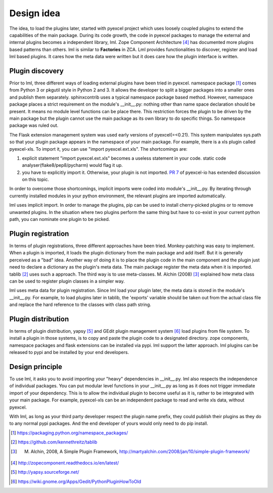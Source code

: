 Design idea
=====================

The idea, to load the plugins later, started with pyexcel project which uses
loosely coupled plugins to extend the capabilities of the main package. During
its code growth, the code in pyexcel packages to manage the external and internal
plugins becomes a independent library, lml. Zope Component Architecture [#f4]_ has
documented more plugins based patterns than others.
lml is similar to **Factories** in ZCA. Lml provides functionalities to
discover, register and load lml based plugins. It cares how the meta data were written
but it does care how the plugin interface is written.


Plugin discovery
--------------------

Prior to lml, three different ways of loading external plugins have been tried in pyexcel.
namespace package [#f1]_ comes from Python 3 or pkgutil style in Python 2 and 3.
It allows the developer to split a bigger packages into a smaller ones and
publish them separately. sphinxcontrib uses a typical namespace package based
method. However, namespace package places a strict requirement
on the module's __init__.py: nothing other than name space declaration should
be present. It means no module level functions can be place there. This restriction
forces the plugin to be driven by the main package but the plugin cannot use
the main package as its own library to do specific things. So namespace package
was ruled out.

The Flask extension management system was used early versions of pyexcel(=<0.21).
This system manipulates sys.path so that your plugin package appears in the namespace
of your main package. For example, there is a xls plugin called pyexcel-xls. To
import it, you can use "import pyexcel.ext.xls". The shortcomings are:

#. explicit statement "import pyexcel.ext.xls" becomes a useless statement in your code.
   static code analyser(flake8/pep8/pycharm) would flag it up.
#. you have to explicitly import it. Otherwise, your plugin is not imported.
   `PR 7 <https://github.com/pyexcel/pyexcel-io/pull/7>`_ of pyexcel-io has extended
   discussion on this topic.

In order to overcome those shortcomings, implicit imports were coded into module's
__init__.py. By iterating through currently installed modules in your python
environment, the relevant plugins are imported automatically.

lml uses implicit import. In order to manage the plugins, pip can be used to
install cherry-picked plugins or to remove unwanted plugins. In the situation
where two plugins perform the same thing but have to co-exist in your current
python path, you can nominate one plugin to be picked.

Plugin registration
---------------------

In terms of plugin registrations, three different approaches have been tried.
Monkey-patching was easy to implement. When a plugin is imported, it loads
the plugin dictionary from the main package and add itself.
But it is generally perceived as a "bad" idea.
Another way of doing it is to place
the plugin code in the main component and the plugin just need to declare a
dictionary as the plugin's meta data. The main package register the meta data
when it is imported. tablib [#f2]_ uses such a approach.
The third way is to use meta-classes. M. Alchin (2008) [#f3]_ explained how meta class can
be used to register plugin classes in a simpler way.

lml uses meta data for plugin registration. Since lml load your plugin later,
the meta data is stored in the module's __init__.py. For example, to load plugins later
in tablib, the 'exports' variable should be taken out from the actual class file and
replace the hard reference to the classes with class path string.

Plugin distribution
---------------------

In terms of plugin distribution, yapsy [#f5]_ and GEdit plugin management
system [#f6]_ load plugins from file system.
To install a plugin in those systems, is to copy and paste the plugin code to a
designated directory. zope components, namespace packages and flask extensions
can be installed via pypi. lml support the latter approach. lml plugins can be
released to pypi and be installed by your end developers.

Design principle
------------------

To use lml, it asks you to avoid importing your "heavy" dependencies
in __init__.py. lml also respects the independence of individual packages. You can
put modular level functions in your __init__.py as long as it does not trigger
immediate import of your dependency. This is to allow the individual plugin to
become useful as it is, rather to be integrated with your main package. For example,
pyexcel-xls can be an independent package to read and write xls data, without pyexcel.

With lml, as long as your third party developer respect the plugin name prefix,
they could publish their plugins as they do to any normal pypi packages. And the end
developer of yours would only need to do pip install.


.. [#f1] https://packaging.python.org/namespace_packages/
.. [#f2] https://github.com/kennethreitz/tablib
.. [#f3] M. Alchin, 2008, A Simple Plugin Framework, http://martyalchin.com/2008/jan/10/simple-plugin-framework/
.. [#f4] http://zopecomponent.readthedocs.io/en/latest/
.. [#f5] http://yapsy.sourceforge.net/
.. [#f6] https://wiki.gnome.org/Apps/Gedit/PythonPluginHowToOld
